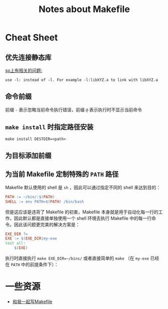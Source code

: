 #+TITLE: Notes about Makefile

* Cheat Sheet

** 优先连接静态库

[[https://stackoverflow.com/questions/6578484/telling-gcc-directly-to-link-a-library-statically][so上有相关的问题:]]

#+BEGIN_EXAMPLE
use -l: instead of -l. For example -l:libXYZ.a to link with libXYZ.a
#+END_EXAMPLE

** 命令前缀

前缀 =-= 表示忽略当前命令执行错误，前缀 =@= 表示执行时不显示当前命令

** =make install= 时指定路径安装

=make install DESTDIR=<path>=

** 为目标添加前缀

** 为当前 Makefile 定制特殊的 =PATH= 路径

Makefile 默认使用的 shell 是 =sh= ，因此可以通过指定不同的 shell 来达到目的：

#+BEGIN_SRC makefile
PATH := ~/bin/:$(PATH)
SHELL := env PATH=$(PATH) /bin/bash
#+END_SRC

但是这应该是违背了 Makefile 的初衷，Makefile 本身就是用于自动化每一行的工作，因此默认都是直接单独使用一个 shell 环境去执行 Makefile 中的每一行命令。因此该问题更完美的解决方案是：

#+BEGIN_SRC makefile
EXE_DIR ?=
EXE := $(EXE_DIR)my-exe
test all:
	$(EXE)
#+END_SRC

执行时直接执行 ~make EXE_DIR=~/bins/~ 或者直接简单的 ~make~ （在 =my-exe= 已经在 =PATH= 中的前提条件下）：

* 一些资源

- [[http://scc.qibebt.cas.cn/docs/linux/base/%B8%FA%CE%D2%D2%BB%C6%F0%D0%B4Makefile-%B3%C2%F0%A9.pdf][和我一起写Makefile]]
